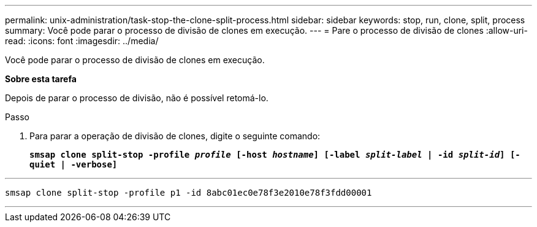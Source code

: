 ---
permalink: unix-administration/task-stop-the-clone-split-process.html 
sidebar: sidebar 
keywords: stop, run, clone, split, process 
summary: Você pode parar o processo de divisão de clones em execução. 
---
= Pare o processo de divisão de clones
:allow-uri-read: 
:icons: font
:imagesdir: ../media/


[role="lead"]
Você pode parar o processo de divisão de clones em execução.

*Sobre esta tarefa*

Depois de parar o processo de divisão, não é possível retomá-lo.

.Passo
. Para parar a operação de divisão de clones, digite o seguinte comando:
+
`*smsap clone split-stop -profile _profile_ [-host _hostname_] [-label _split-label_ | -id _split-id_] [-quiet | -verbose]*`



'''
[listing]
----
smsap clone split-stop -profile p1 -id 8abc01ec0e78f3e2010e78f3fdd00001
----
'''